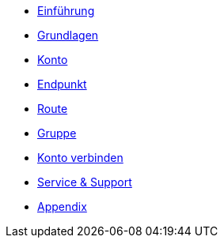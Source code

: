 * xref:introduction.adoc[Einführung]
* xref:basics.adoc[Grundlagen]
* xref:account.adoc[Konto]
* xref:endpoint.adoc[Endpunkt]
* xref:routing.adoc[Route]
* xref:group.adoc[Gruppe]
* xref:account-pairing.adoc[Konto verbinden]
* xref:support.adoc[Service & Support]
* xref:appendix.adoc[Appendix]
